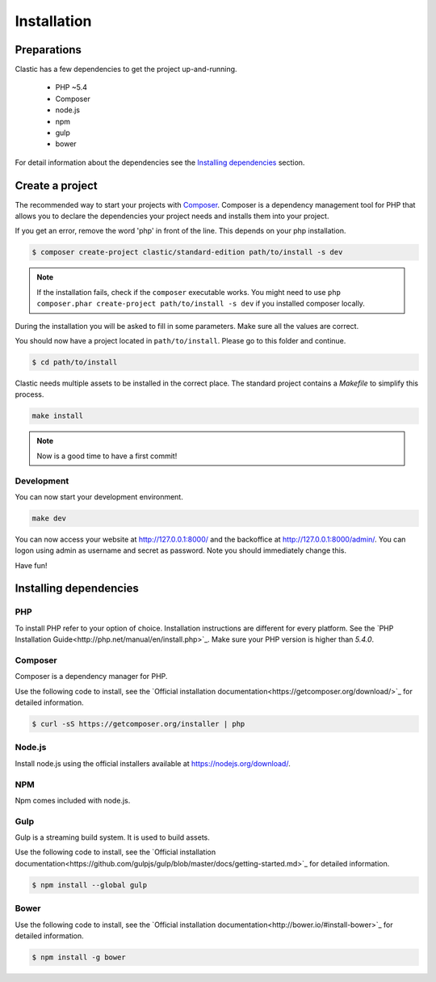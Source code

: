 ============
Installation
============

.. _preparations:

Preparations
============

Clastic has a few dependencies to get the project up-and-running.

 - PHP ~5.4
 - Composer
 - node.js
 - npm
 - gulp
 - bower

For detail information about the dependencies see the `Installing dependencies`_ section.

.. _create_a_project:

Create a project
================

The recommended way to start your projects with `Composer <http://getcomposer.org>`_. Composer is a dependency
management tool for PHP that allows you to declare the dependencies your project needs and installs them into your
project.

If you get an error, remove the word 'php' in front of the line. This depends on your php installation.

.. code-block:: bash

    $ composer create-project clastic/standard-edition path/to/install -s dev

.. note::

    If the installation fails, check if the ``composer`` executable works. You might need to
    use ``php composer.phar create-project path/to/install -s dev`` if you installed composer locally.

During the installation you will be asked to fill in some parameters. Make sure all the values are correct.

You should now have a project located in ``path/to/install``. Please go to this folder and continue.

.. code-block:: bash

    $ cd path/to/install

Clastic needs multiple assets to be installed in the correct place. The standard project contains a `Makefile`
to simplify this process.

.. code-block:: bash

    make install

.. note::

    Now is a good time to have a first commit!

.. _development:

Development
-----------

You can now start your development environment.

.. code-block:: bash

    make dev

You can now access your website at http://127.0.0.1:8000/ and the backoffice at http://127.0.0.1:8000/admin/.
You can logon using admin as username and secret as password. Note you should immediately change this.

Have fun!

.. _installing_dependencies:

Installing dependencies
=======================

PHP
---

To install PHP refer to your option of choice. Installation instructions are different for every platform.
See the `PHP Installation Guide<http://php.net/manual/en/install.php>`_. Make sure your PHP version is higher than
`5.4.0`.

Composer
--------

Composer is a dependency manager for PHP.

Use the following code to install, see the `Official installation documentation<https://getcomposer.org/download/>`_
for detailed information.

.. code-block:: bash

    $ curl -sS https://getcomposer.org/installer | php

Node.js
-------

Install node.js using the official installers available at `<https://nodejs.org/download/>`_.

NPM
---

Npm comes included with node.js.

Gulp
----

Gulp is a streaming build system. It is used to build assets.

Use the following code to install, see the `Official installation documentation<https://github.com/gulpjs/gulp/blob/master/docs/getting-started.md>`_
for detailed information.

.. code-block:: bash

    $ npm install --global gulp

Bower
-----

Use the following code to install, see the `Official installation documentation<http://bower.io/#install-bower>`_
for detailed information.

.. code-block:: bash

    $ npm install -g bower

